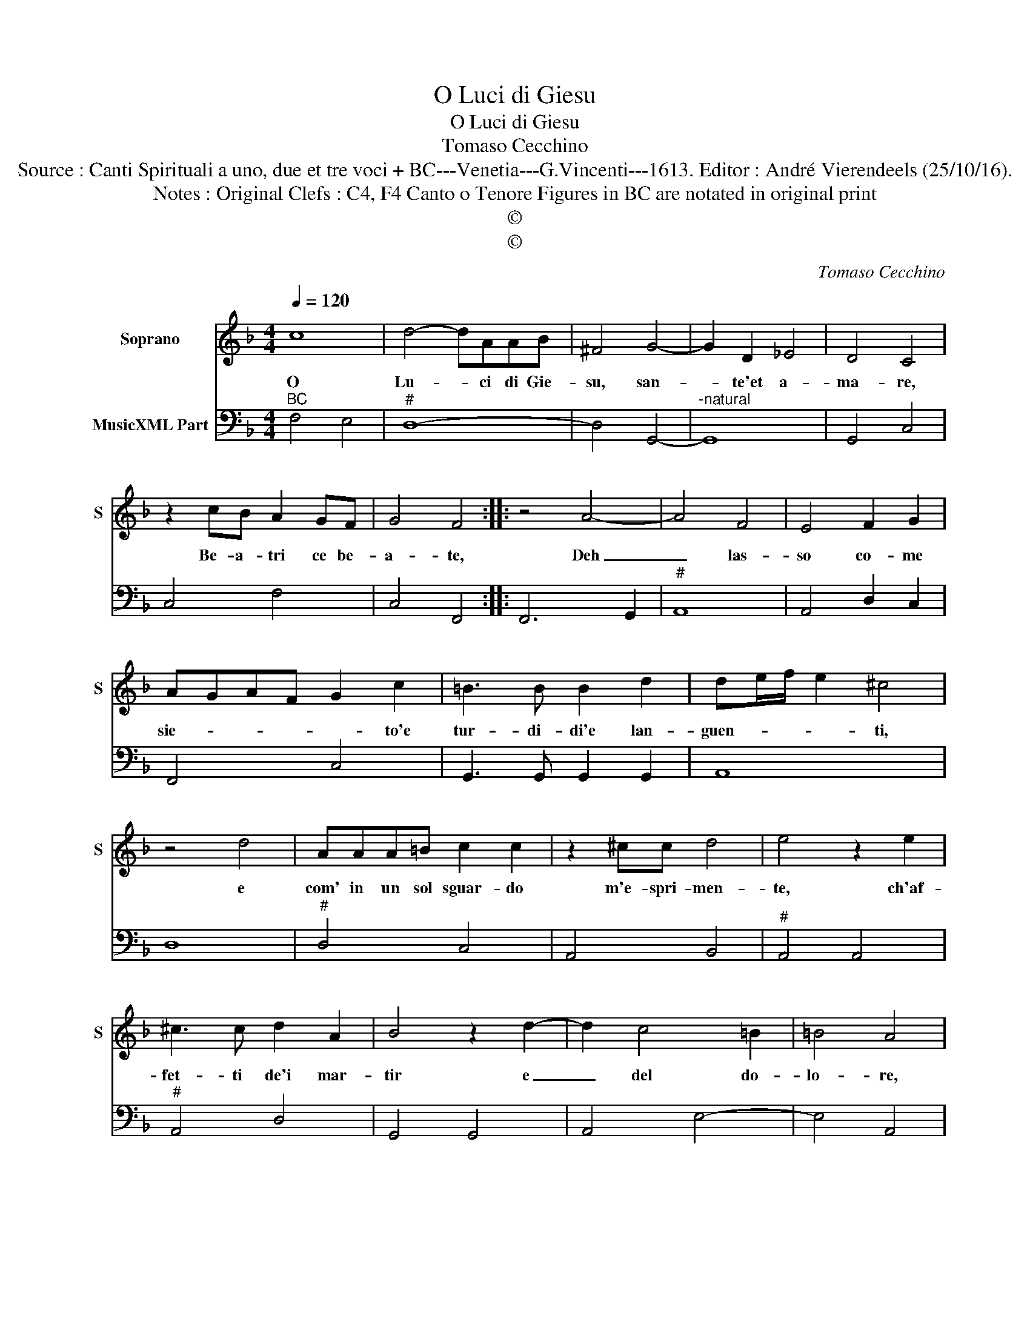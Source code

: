 X:1
T:O Luci di Giesu
T:O Luci di Giesu
T:Tomaso Cecchino
T:Source : Canti Spirituali a uno, due et tre voci + BC---Venetia---G.Vincenti---1613. Editor : André Vierendeels (25/10/16).   
T:Notes : Original Clefs : C4, F4 Canto o Tenore Figures in BC are notated in original print 
T:©
T:©
C:Tomaso Cecchino
Z:©
%%score 1 2
L:1/8
Q:1/4=120
M:4/4
K:F
V:1 treble nm="Soprano" snm="S"
V:2 bass nm="MusicXML Part"
V:1
 c8 | d4- dAAB | ^F4 G4- | G2 D2 _E4 | D4 C4 | z2 cB A2 GF | G4 F4 :: z4 A4- | A4 F4 | E4 F2 G2 | %10
w: O|Lu- * ci di Gie-|su, san-|* te'et a-|ma- re,|Be- a- tri ce be-|a- te,|Deh|_ las-|so co- me|
 AGAF G2 c2 | =B3 B B2 d2 | de/f/ e2 ^c4 | z4 d4 | AAA=B c2 c2 | z2 ^cc d4 | e4 z2 e2 | %17
w: sie- * * * * to'e|tur- di- di'e lan-|guen- * * * ti,|e|com' in un sol sguar- do|m'e- spri- men-|te, ch'af-|
 ^c3 c d2 A2 | B4 z2 d2- | d2 c4 =B2 | =B4 A4 | z2 AG F2 ED | E4 z2 AB | c2 BA B4 | FGAB c2 G2 | %25
w: fet- ti de'i mar-|tir e|_ del do-|lo- re,|e le fiam- ma d'a-|mor, e le|fiam- me d'a- mor|ch'ar- * * * * don,|
 CDEF G>F G/A/B/c/ | d2 cB c4- | c2 EF G4 | F8 |] %29
w: ch'ar- * * * * * * * * *||* don nel co-|re.|
V:2
"^BC" F,4 E,4 |"^#" D,8- | D,4 G,,4- |"^-natural" G,,8 | G,,4 C,4 | C,4 F,4 | C,4 F,,4 :: %7
 F,,6 G,,2 |"^#" A,,8 | A,,4 D,2 C,2 | F,,4 C,4 | G,,3 G,, G,,2 G,,2 | A,,8 | D,8 |"^#" D,4 C,4 | %15
 A,,4 B,,4 |"^#" A,,4 A,,4 |"^#" A,,4 D,4 | G,,4 G,,4 | A,,4 E,4- | E,4 A,,4 | F,,4 B,,4 | %22
"^#" A,,4 F,,4 | F,,4 G,,4 | D,4 C,4 | C,4 G,,4 | B,,4 A,,3 B,, | C,8 | F,,8 |] %29

